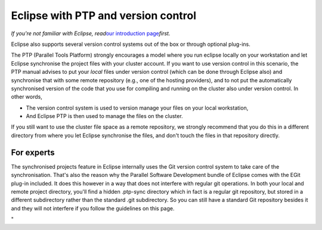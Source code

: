 Eclipse with PTP and version control
====================================

*If you're not familiar with Eclipse, read*\ `our introduction
page <\%22/client/multiplatform/eclipse-intro\%22>`__\ *first.*

Eclipse also supports several version control systems out of the box or
through optional plug-ins.

The PTP (Parallel Tools Platform) strongly encourages a model where you
run eclipse locally on your workstation and let Eclipse synchronise the
project files with your cluster account. If you want to use version
control in this scenario, the PTP manual advises to put your *local*
files under version control (which can be done through Eclipse also) and
synchronise that with some remote repository (e.g., one of the hosting
providers), and to not put the automatically synchronised version of the
code that you use for compiling and running on the cluster also under
version control. In other words,

-  The version control system is used to version manage your files on
   your local workstation,
-  And Eclipse PTP is then used to manage the files on the cluster.

If you still want to use the cluster file space as a remote repository,
we strongly recommend that you do this in a different directory from
where you let Eclipse synchronise the files, and don't touch the files
in that repository directly.

For experts
-----------

The synchronised projects feature in Eclipse internally uses the Git
version control system to take care of the synchronisation. That's also
the reason why the Parallel Software Development bundle of Eclipse comes
with the EGit plug-in included. It does this however in a way that does
not interfere with regular git operations. In both your local and remote
project directory, you'll find a hidden .ptp-sync directory which in
fact is a regular git repository, but stored in a different subdirectory
rather than the standard .git subdirectory. So you can still have a
standard Git repository besides it and they will not interfere if you
follow the guidelines on this page.

"
